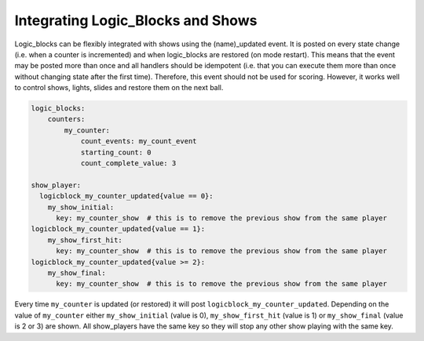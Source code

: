 Integrating Logic_Blocks and Shows
==================================

Logic_blocks can be flexibly integrated with shows using the (name)_updated event.
It is posted on every state change (i.e. when a counter is incremented) and when
logic_blocks are restored (on mode restart). This means that the event may be posted
more than once and all handlers should be idempotent (i.e. that you can execute them more
than once without changing state after the first time). Therefore, this event should
not be used for scoring. However, it works well to control shows, lights, slides and
restore them on the next ball.

.. code-block:: yaml

    logic_blocks:
        counters:
            my_counter:
                count_events: my_count_event
                starting_count: 0
                count_complete_value: 3

    show_player:
      logicblock_my_counter_updated{value == 0}:
        my_show_initial:
          key: my_counter_show  # this is to remove the previous show from the same player
    logicblock_my_counter_updated{value == 1}:
        my_show_first_hit:
          key: my_counter_show  # this is to remove the previous show from the same player
    logicblock_my_counter_updated{value >= 2}:
        my_show_final:
          key: my_counter_show  # this is to remove the previous show from the same player


Every time ``my_counter`` is updated (or restored) it will post
``logicblock_my_counter_updated``. Depending on the value of ``my_counter``
either ``my_show_initial`` (value is 0), ``my_show_first_hit`` (value is 1) or
``my_show_final`` (value is 2 or 3) are shown. All show_players have the same key so
they will stop any other show playing with the same key.
      
